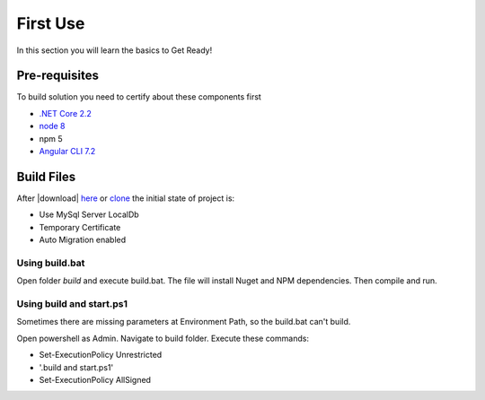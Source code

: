 =========
First Use
=========

In this section you will learn the basics to Get Ready!

Pre-requisites
--------------

To build solution you need to certify about these components first

* `.NET Core 2.2 <https://www.microsoft.com/net/download>`_
* `node 8 <https://nodejs.org/en/>`_
* npm 5
* `Angular CLI 7.2 <https://github.com/angular/angular-cli/wiki>`_


Build Files
-----------

After |download| `here <https://github.com/brunohbrito/JP-Project/archive/master.zip>`_ or `clone <https://github.com/brunohbrito/JP-Project>`_ the initial state of project is:

* Use MySql Server LocalDb
* Temporary Certificate
* Auto Migration enabled

Using build.bat
^^^^^^^^^^^^^^^

Open folder *build* and execute build.bat. The file will install Nuget and NPM dependencies. Then compile and run.

Using build and start.ps1
^^^^^^^^^^^^^^^^^^^^^^^^^

Sometimes there are missing parameters at Environment Path, so the build.bat can't build. 

Open powershell as Admin. Navigate to build folder. Execute these commands:

* Set-ExecutionPolicy Unrestricted
* '.\build and start.ps1' 
* Set-ExecutionPolicy AllSigned

.. raw:: html

    <div style="position: relative; height: 0; overflow: hidden; max-width: 100%; height: auto;">
        <iframe src="https://player.vimeo.com/video/288753436?color=ff9933&title=0&byline=0" width="800" height="480" frameborder="0" webkitallowfullscreen mozallowfullscreen allowfullscreen></iframe>
    </div>


